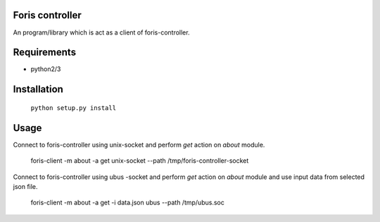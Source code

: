 Foris controller
================
An program/library which is act as a client of foris-controller.

Requirements
============

* python2/3

Installation
============

	``python setup.py install``

Usage
=====
Connect to foris-controller using unix-socket and perform `get` action on `about` module.


	foris-client -m about -a get unix-socket --path /tmp/foris-controller-socket


Connect to foris-controller using ubus -socket and perform `get` action on `about` module and use input data from selected json file.

	foris-client -m about -a get -i data.json ubus --path /tmp/ubus.soc
